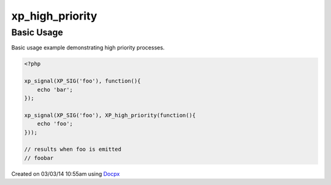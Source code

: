 .. /high_priority.php generated using docpx v1.0.0 on 03/03/14 10:55am


xp_high_priority
****************


.. function:: xp_high_priority($process)


    Registers the given process to have a high priority.
    
    Processes registered with a high priority will be executed before those with
    a low or default priority.
    
    This will register the priority as *0*.
    
    .. note::
    
       Interruptions defined to execute before the signal will still be executed
       before high priority processes.

    :param callable|process: PHP Callable or \XPSPL\Process.

    :rtype: object Process


Basic Usage
###########

Basic usage example demonstrating high priority processes.

.. code-block:: php

   <?php

   xp_signal(XP_SIG('foo'), function(){
       echo 'bar';
   });

   xp_signal(XP_SIG('foo'), XP_high_priority(function(){
       echo 'foo';
   }));

   // results when foo is emitted
   // foobar




Created on 03/03/14 10:55am using `Docpx <http://github.com/prggmr/docpx>`_